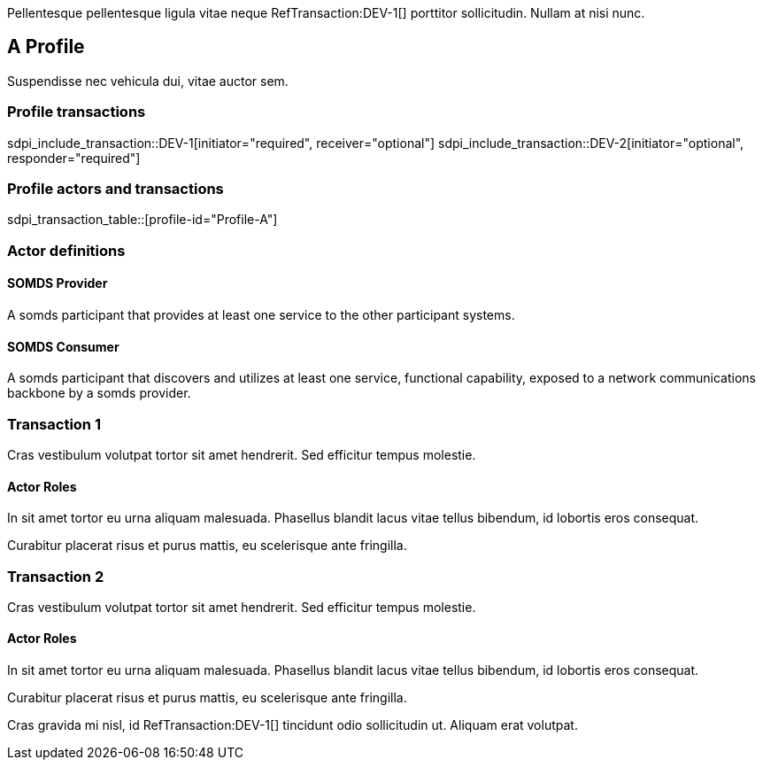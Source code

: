 :doctype: book

Pellentesque pellentesque ligula vitae neque RefTransaction:DEV-1[] porttitor sollicitudin. Nullam at nisi nunc. 

[role="profile",profile-id="Profile-A"]
== A Profile

Suspendisse nec vehicula dui, vitae auctor sem. 

=== Profile transactions

sdpi_include_transaction::DEV-1[initiator="required", receiver="optional"]
sdpi_include_transaction::DEV-2[initiator="optional", responder="required"]

=== Profile actors and transactions

sdpi_transaction_table::[profile-id="Profile-A"]


=== Actor definitions

[role=actor,actor-id=somds-provider,reftext="SOMDS Provider"]
==== SOMDS Provider

A somds participant that provides at least one service to the other participant systems.  

[role=actor,actor-id=somds-consumer,reftext="SOMDS Consumer"]
==== SOMDS Consumer

A somds participant that discovers and utilizes at least one service, functional capability, exposed to a network communications backbone by a somds provider. 


[role="transaction",transaction-id=DEV-1,reftext="Transaction 1"]
=== Transaction 1

Cras vestibulum volutpat tortor sit amet hendrerit. Sed efficitur tempus molestie. 

==== Actor Roles

[sdpi_transaction_actors]
--

[actor-id="somds-provider", contribution="Initiator"]
In sit amet tortor eu urna aliquam malesuada. Phasellus blandit lacus vitae tellus bibendum, id lobortis eros consequat. 

[actor-id="somds-consumer", contribution="Receiver"]
Curabitur placerat risus et purus mattis, eu scelerisque ante fringilla.

--



[role="transaction",transaction-id=DEV-2,reftext="Transaction 2"]
=== Transaction 2

Cras vestibulum volutpat tortor sit amet hendrerit. Sed efficitur tempus molestie. 

==== Actor Roles

[sdpi_transaction_actors]
--

[actor-id="somds-provider", contribution="Responder"]
In sit amet tortor eu urna aliquam malesuada. Phasellus blandit lacus vitae tellus bibendum, id lobortis eros consequat. 

[actor-id="somds-consumer", contribution="Initiator"]
Curabitur placerat risus et purus mattis, eu scelerisque ante fringilla.

--




Cras gravida mi nisl, id RefTransaction:DEV-1[] tincidunt odio sollicitudin ut. Aliquam erat volutpat. 